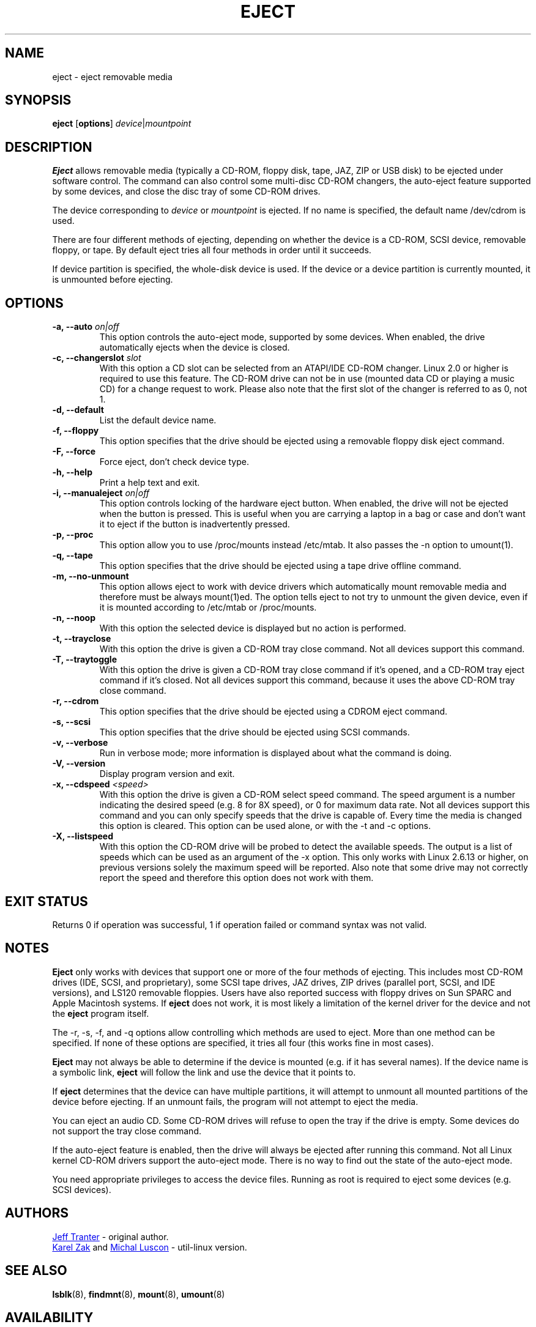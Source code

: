 .\" Copyright (C) 1994-2005 Jeff Tranter (tranter@pobox.com)
.\" Copyright (C) 2012 Karel Zak <kzak@redhat.com> 
.\"
.\" It may be distributed under the GNU Public License, version 2, or
.\" any higher version. See section COPYING of the GNU Public license
.\" for conditions under which this file may be redistributed.
.TH EJECT 1 "April 2012" "Linux" "User Commands"
.SH NAME
eject \- eject removable media
.SH SYNOPSIS
.B eject
.RB [ options ]
.IR device | mountpoint
.SH DESCRIPTION
.B Eject
allows removable media (typically a CD-ROM, floppy disk, tape, JAZ, ZIP or USB
disk) to be ejected under software control.  The command can also control some
multi-disc CD-ROM changers, the auto-eject feature supported by some devices,
and close the disc tray of some CD-ROM drives.
.PP
The device corresponding to \fIdevice\fP or \fImountpoint\fP is ejected.  If no
name is specified, the default name /dev/cdrom is used.
.PP
There are four different methods of ejecting, depending on whether the device
is a CD-ROM, SCSI device, removable floppy, or tape.  By default eject tries
all four methods in order until it succeeds.
.PP
If device partition is specified, the whole-disk device is used.  If the device
or a device partition is currently mounted, it is unmounted before ejecting.
.SH OPTIONS
.IP "\fB\-a, \-\-auto \fIon|off\fP"
This option controls the auto-eject mode, supported by some devices.  When
enabled, the drive automatically ejects when the device is closed.
.IP "\fB\-c, \-\-changerslot \fIslot\fP"
With this option a CD slot can be selected from an ATAPI/IDE CD-ROM changer.
Linux 2.0 or higher is required to use this feature. The CD-ROM drive can not
be in use (mounted data CD or playing a music CD) for a change request to work.
Please also note that the first slot of the changer is referred to as 0, not 1.
.IP "\fB\-d, \-\-default\fP"
List the default device name.
.IP "\fB\-f, \-\-floppy\fP"
This option specifies that the drive should be ejected using a removable floppy
disk eject command.
.IP "\fB\-F, \-\-force\fP"
Force eject, don't check device type.
.IP "\fB\-h, \-\-help\fP"
Print a help text and exit.
.IP "\fB\-i, \-\-manualeject \fIon|off\fP"
This option controls locking of the hardware eject button.  When enabled, the
drive will not be ejected when the button is pressed.  This is useful when you
are carrying a laptop in a bag or case and don't want it to eject if the button
is inadvertently pressed.
.IP "\fB\-p, \-\-proc\fP"
This option allow you to use /proc/mounts instead /etc/mtab. It also passes the
\-n option to umount(1).
.IP "\fB\-q, \-\-tape\fP"
This option specifies that the drive should be ejected using a tape drive
offline command.
.IP "\fB\-m, \-\-no-unmount\fP"
This option allows eject to work with device drivers which automatically mount
removable media and therefore must be always mount(1)ed.  The option tells eject
to not try to unmount the given device, even if it is mounted according to
/etc/mtab or /proc/mounts.
.IP "\fB\-n, \-\-noop\fP"
With this option the selected device is displayed but no action is performed.
.IP "\fB\-t, \-\-trayclose\fP"
With this option the drive is given a CD-ROM tray close command.  Not all
devices support this command.
.IP "\fB\-T, \-\-traytoggle\fP"
With this option the drive is given a CD-ROM tray close command if it's opened,
and a CD-ROM tray eject command if it's closed.  Not all devices support this
command, because it uses the above CD-ROM tray close command.
.IP "\fB\-r, \-\-cdrom\fP"
This option specifies that the drive should be ejected using a CDROM eject
command.
.IP "\fB\-s, \-\-scsi\fP"
This option specifies that the drive should be ejected using SCSI commands.
.IP "\fB\-v, \-\-verbose\fP"
Run in verbose mode; more information is displayed about what the command is
doing.
.IP "\fB\-V, \-\-version\fP"
Display program version and exit.
.IP "\fB\-x, \-\-cdspeed \fI<speed>\fP"
With this option the drive is given a CD-ROM select speed command.  The speed
argument is a number indicating the desired speed (e.g. 8 for 8X speed), or 0
for maximum data rate.  Not all devices support this command and you can only
specify speeds that the drive is capable of.  Every time the media is changed
this option is cleared.  This option can be used alone, or with the \-t and \-c
options.
.IP "\fB\-X, \-\-listspeed\fP" 
With this option the CD-ROM drive will be probed to detect the available
speeds.  The output is a list of speeds which can be used as an argument of the
\-x option.  This only works with Linux 2.6.13 or higher, on previous versions
solely the maximum speed will be reported.  Also note that some drive may not
correctly report the speed and therefore this option does not work with them.
.SH EXIT STATUS
Returns 0 if operation was successful, 1 if operation failed or command syntax
was not valid.
.SH NOTES
.B Eject
only works with devices that support one or more of the four methods of
ejecting.  This includes most CD-ROM drives (IDE, SCSI, and proprietary), some
SCSI tape drives, JAZ drives, ZIP drives (parallel port, SCSI, and IDE
versions), and LS120 removable floppies.  Users have also reported success with
floppy drives on Sun SPARC and Apple Macintosh systems.  If
.B eject
does not work, it is most likely a limitation of the kernel driver for the
device and not the
.B eject
program itself.
.PP
The \-r, \-s, \-f, and \-q options allow controlling which methods are used to
eject.  More than one method can be specified.  If none of these options are
specified, it tries all four (this works fine in most cases).
.PP
.B Eject
may not always be able to determine if the device is mounted (e.g. if it has
several names).  If the device name is a symbolic link,
.B eject
will follow the link and use the device that it points to.
.PP
If
.B eject
determines that the device can have multiple partitions, it will attempt to
unmount all mounted partitions of the device before ejecting.  If an unmount
fails, the program will not attempt to eject the media.
.PP
You can eject an audio CD.  Some CD-ROM drives will refuse to open the tray if
the drive is empty.  Some devices do not support the tray close command.
.PP
If the auto-eject feature is enabled, then the drive will always be ejected
after running this command.  Not all Linux kernel CD-ROM drivers support the
auto-eject mode.  There is no way to find out the state of the auto-eject mode.
.PP
You need appropriate privileges to access the device files.  Running as root is
required to eject some devices (e.g. SCSI devices).
.SH AUTHORS
.MT tranter@\:pobox.com
Jeff Tranter
.ME
- original author.
.br
.MT kzak@\:redhat.com
Karel Zak
.ME
and
.MT mluscon@\:redhat.com
Michal Luscon
.ME
- util-linux version.
.SH SEE ALSO
.BR lsblk (8),
.BR findmnt (8),
.BR mount (8),
.BR umount (8)
.SH AVAILABILITY
The eject command is part of the util-linux package and is available from
.UR ftp://\:ftp.kernel.org\:/pub\:/linux\:/utils\:/util-linux/
Linux Kernel Archive
.UE .
